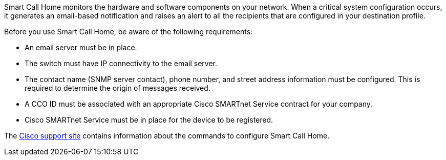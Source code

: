 Smart Call Home monitors the hardware and software components on your network. When a critical system configuration occurs, it generates an email-based notification and raises an alert to all the recipients that are configured in your destination profile.

Before you use Smart Call Home, be aware of the following requirements:

* An email server must be in place.
* The switch must have IP connectivity to the email server.
* The contact name (SNMP server contact), phone number, and street address information must be configured. This is required to determine the origin of messages received.
* A CCO ID must be associated with an appropriate Cisco SMARTnet Service contract for your company.
* Cisco SMARTnet Service must be in place for the device to be registered.

The http://www.cisco.com/c/en/us/products/switches/index.html[Cisco support site^] contains information about the commands to configure Smart Call Home.

// AFFFASDOC-380, 2025-SEPT-03
